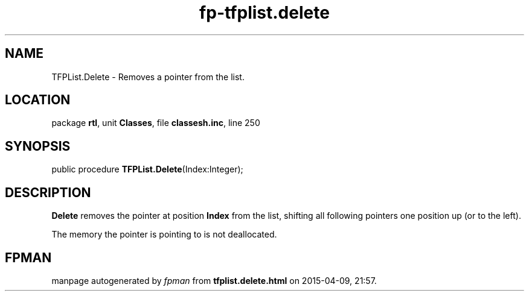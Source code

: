 .\" file autogenerated by fpman
.TH "fp-tfplist.delete" 3 "2014-03-14" "fpman" "Free Pascal Programmer's Manual"
.SH NAME
TFPList.Delete - Removes a pointer from the list.
.SH LOCATION
package \fBrtl\fR, unit \fBClasses\fR, file \fBclassesh.inc\fR, line 250
.SH SYNOPSIS
public procedure \fBTFPList.Delete\fR(Index:Integer);
.SH DESCRIPTION
\fBDelete\fR removes the pointer at position \fBIndex\fR from the list, shifting all following pointers one position up (or to the left).

The memory the pointer is pointing to is not deallocated.


.SH FPMAN
manpage autogenerated by \fIfpman\fR from \fBtfplist.delete.html\fR on 2015-04-09, 21:57.

